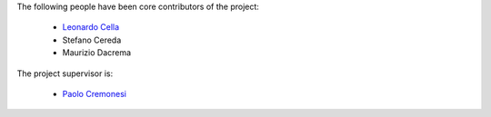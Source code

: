 .. -*- mode: rst -*-

The following people have been core contributors of the project:

    * `Leonardo Cella <https://github.com/LeonardoCella/>`_
    * Stefano Cereda
    * Maurizio Dacrema

The project supervisor is:

    * `Paolo Cremonesi <http://home.deib.polimi.it/cremones/>`_
